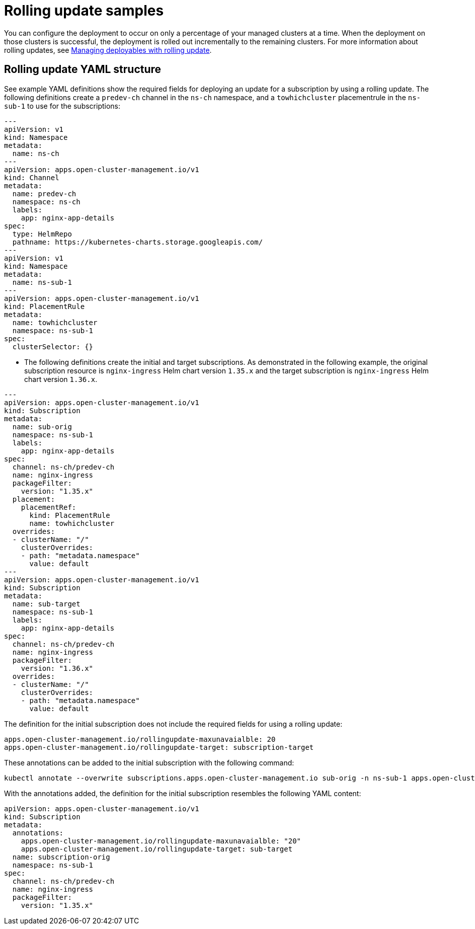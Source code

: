 [#rolling-update-samples]
= Rolling update samples

You can configure the deployment to occur on only a percentage of your managed clusters at a time.
When the deployment on those clusters is successful, the deployment is rolled out incrementally to the remaining clusters.
For more information about rolling updates, see xref:deployment_rollout[Managing deployables with rolling update].

[#rolling-update-yaml-structure]
== Rolling update YAML structure

See example YAML definitions show the required fields for deploying an update for a subscription by using a rolling update.
The following definitions create a `predev-ch` channel in the `ns-ch` namespace, and a `towhichcluster` placementrule in the `ns-sub-1` to use for the subscriptions:

[source,yaml]
----
---
apiVersion: v1
kind: Namespace
metadata:
  name: ns-ch
---
apiVersion: apps.open-cluster-management.io/v1
kind: Channel
metadata:
  name: predev-ch
  namespace: ns-ch
  labels:
    app: nginx-app-details
spec:
  type: HelmRepo
  pathname: https://kubernetes-charts.storage.googleapis.com/
---
apiVersion: v1
kind: Namespace
metadata:
  name: ns-sub-1
---
apiVersion: apps.open-cluster-management.io/v1
kind: PlacementRule
metadata:
  name: towhichcluster
  namespace: ns-sub-1
spec:
  clusterSelector: {}
----

* The following definitions create the initial and target subscriptions.
As demonstrated in the following example, the original subscription resource is `nginx-ingress` Helm chart version `1.35.x` and the target subscription is `nginx-ingress` Helm chart version `1.36.x`.

[source,yaml]
----
---
apiVersion: apps.open-cluster-management.io/v1
kind: Subscription
metadata:
  name: sub-orig
  namespace: ns-sub-1
  labels:
    app: nginx-app-details
spec:
  channel: ns-ch/predev-ch
  name: nginx-ingress
  packageFilter:
    version: "1.35.x"
  placement:
    placementRef:
      kind: PlacementRule
      name: towhichcluster
  overrides:
  - clusterName: "/"
    clusterOverrides:
    - path: "metadata.namespace"
      value: default
---
apiVersion: apps.open-cluster-management.io/v1
kind: Subscription
metadata:
  name: sub-target
  namespace: ns-sub-1
  labels:
    app: nginx-app-details
spec:
  channel: ns-ch/predev-ch
  name: nginx-ingress
  packageFilter:
    version: "1.36.x"
  overrides:
  - clusterName: "/"
    clusterOverrides:
    - path: "metadata.namespace"
      value: default
----

The definition for the initial subscription does not include the required fields for using a rolling update:

[source,yaml]
----
apps.open-cluster-management.io/rollingupdate-maxunavaialble: 20
apps.open-cluster-management.io/rollingupdate-target: subscription-target
----

These annotations can be added to the initial subscription with the following command:

[source,yaml]
----
kubectl annotate --overwrite subscriptions.apps.open-cluster-management.io sub-orig -n ns-sub-1 apps.open-cluster-management.io/rollingupdate-target=sub-target apps.open-cluster-management.io/rollingupdate-maxunavaialble=20
----

With the annotations added, the definition for the initial subscription resembles the following YAML content:

[source,yaml]
----
apiVersion: apps.open-cluster-management.io/v1
kind: Subscription
metadata:
  annotations:
    apps.open-cluster-management.io/rollingupdate-maxunavaialble: "20"
    apps.open-cluster-management.io/rollingupdate-target: sub-target
  name: subscription-orig
  namespace: ns-sub-1
spec:
  channel: ns-ch/predev-ch
  name: nginx-ingress
  packageFilter:
    version: "1.35.x"
----
